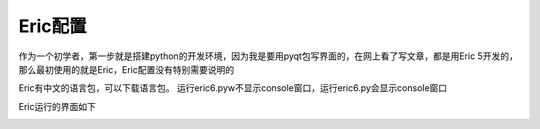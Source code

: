 .. highlight:: rst

Eric配置
==========

作为一个初学者，第一步就是搭建python的开发环境，因为我是要用pyqt包写界面的，在网上看了写文章，都是用Eric 5开发的，那么最初使用的就是Eric，Eric配置没有特别需要说明的

Eric有中文的语言包，可以下载语言包。
运行eric6.pyw不显示console窗口，运行eric6.py会显示console窗口

.. image:: images/Eric5_Setting1.jpg


Eric运行的界面如下

.. image:: images/Eric5.jpg


